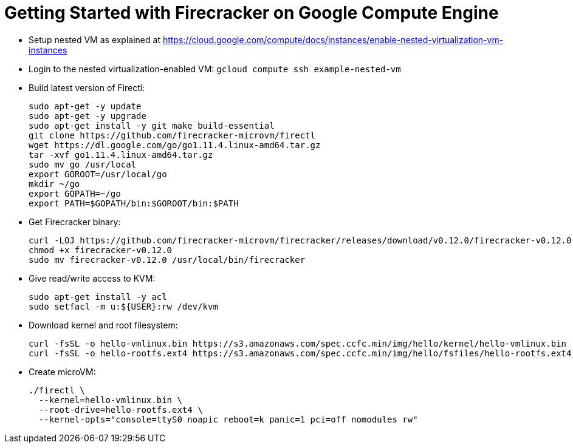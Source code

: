 = Getting Started with Firecracker on Google Compute Engine

- Setup nested VM as explained at https://cloud.google.com/compute/docs/instances/enable-nested-virtualization-vm-instances
- Login to the nested virtualization-enabled VM: `gcloud compute ssh example-nested-vm`
- Build latest version of Firectl:

  sudo apt-get -y update
  sudo apt-get -y upgrade
  sudo apt-get install -y git make build-essential
  git clone https://github.com/firecracker-microvm/firectl
  wget https://dl.google.com/go/go1.11.4.linux-amd64.tar.gz
  tar -xvf go1.11.4.linux-amd64.tar.gz
  sudo mv go /usr/local
  export GOROOT=/usr/local/go
  mkdir ~/go
  export GOPATH=~/go
  export PATH=$GOPATH/bin:$GOROOT/bin:$PATH

- Get Firecracker binary:

  curl -LOJ https://github.com/firecracker-microvm/firecracker/releases/download/v0.12.0/firecracker-v0.12.0
  chmod +x firecracker-v0.12.0
  sudo mv firecracker-v0.12.0 /usr/local/bin/firecracker

- Give read/write access to KVM:

  sudo apt-get install -y acl
  sudo setfacl -m u:${USER}:rw /dev/kvm

- Download kernel and root filesystem:

  curl -fsSL -o hello-vmlinux.bin https://s3.amazonaws.com/spec.ccfc.min/img/hello/kernel/hello-vmlinux.bin
  curl -fsSL -o hello-rootfs.ext4 https://s3.amazonaws.com/spec.ccfc.min/img/hello/fsfiles/hello-rootfs.ext4

- Create microVM:

  ./firectl \
    --kernel=hello-vmlinux.bin \
    --root-drive=hello-rootfs.ext4 \
    --kernel-opts="console=ttyS0 noapic reboot=k panic=1 pci=off nomodules rw"

